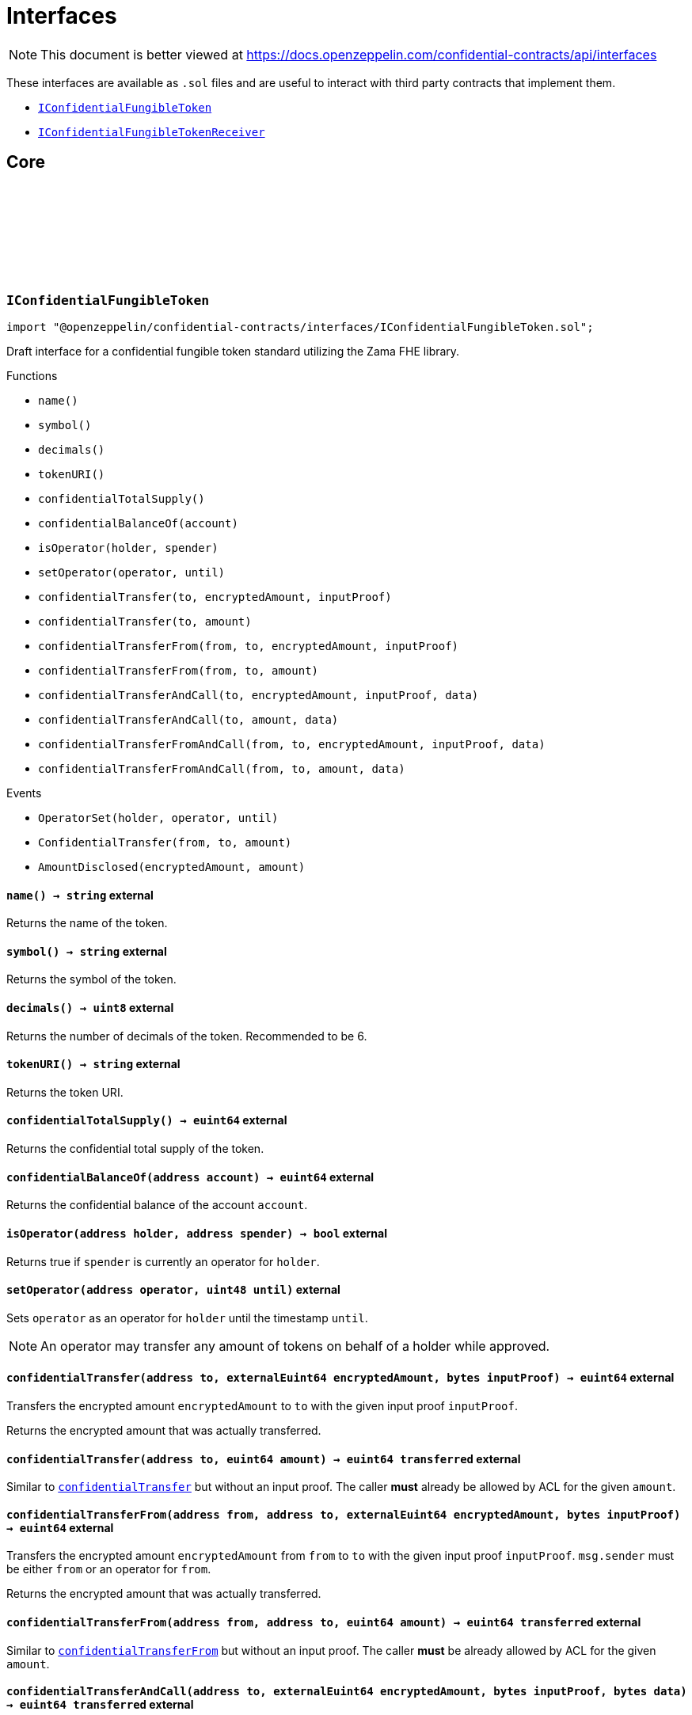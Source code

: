 :github-icon: pass:[<svg class="icon"><use href="#github-icon"/></svg>]
:IConfidentialFungibleToken: pass:normal[xref:interfaces.adoc#IConfidentialFungibleToken[`IConfidentialFungibleToken`]]
:IConfidentialFungibleTokenReceiver: pass:normal[xref:interfaces.adoc#IConfidentialFungibleTokenReceiver[`IConfidentialFungibleTokenReceiver`]]
:IConfidentialFungibleTokenReceiver-onConfidentialTransferReceived: pass:normal[xref:interfaces.adoc#IConfidentialFungibleTokenReceiver-onConfidentialTransferReceived-address-address-euint64-bytes-[`IConfidentialFungibleTokenReceiver.onConfidentialTransferReceived`]]
= Interfaces

[.readme-notice]
NOTE: This document is better viewed at https://docs.openzeppelin.com/confidential-contracts/api/interfaces

These interfaces are available as `.sol` files and are useful to interact with third party contracts that implement them.

- {IConfidentialFungibleToken}
- {IConfidentialFungibleTokenReceiver}

== Core
:OperatorSet: pass:normal[xref:#IConfidentialFungibleToken-OperatorSet-address-address-uint48-[`++OperatorSet++`]]
:ConfidentialTransfer: pass:normal[xref:#IConfidentialFungibleToken-ConfidentialTransfer-address-address-euint64-[`++ConfidentialTransfer++`]]
:AmountDisclosed: pass:normal[xref:#IConfidentialFungibleToken-AmountDisclosed-euint64-uint64-[`++AmountDisclosed++`]]
:name: pass:normal[xref:#IConfidentialFungibleToken-name--[`++name++`]]
:symbol: pass:normal[xref:#IConfidentialFungibleToken-symbol--[`++symbol++`]]
:decimals: pass:normal[xref:#IConfidentialFungibleToken-decimals--[`++decimals++`]]
:tokenURI: pass:normal[xref:#IConfidentialFungibleToken-tokenURI--[`++tokenURI++`]]
:confidentialTotalSupply: pass:normal[xref:#IConfidentialFungibleToken-confidentialTotalSupply--[`++confidentialTotalSupply++`]]
:confidentialBalanceOf: pass:normal[xref:#IConfidentialFungibleToken-confidentialBalanceOf-address-[`++confidentialBalanceOf++`]]
:isOperator: pass:normal[xref:#IConfidentialFungibleToken-isOperator-address-address-[`++isOperator++`]]
:setOperator: pass:normal[xref:#IConfidentialFungibleToken-setOperator-address-uint48-[`++setOperator++`]]
:confidentialTransfer: pass:normal[xref:#IConfidentialFungibleToken-confidentialTransfer-address-externalEuint64-bytes-[`++confidentialTransfer++`]]
:confidentialTransfer: pass:normal[xref:#IConfidentialFungibleToken-confidentialTransfer-address-euint64-[`++confidentialTransfer++`]]
:confidentialTransferFrom: pass:normal[xref:#IConfidentialFungibleToken-confidentialTransferFrom-address-address-externalEuint64-bytes-[`++confidentialTransferFrom++`]]
:confidentialTransferFrom: pass:normal[xref:#IConfidentialFungibleToken-confidentialTransferFrom-address-address-euint64-[`++confidentialTransferFrom++`]]
:confidentialTransferAndCall: pass:normal[xref:#IConfidentialFungibleToken-confidentialTransferAndCall-address-externalEuint64-bytes-bytes-[`++confidentialTransferAndCall++`]]
:confidentialTransferAndCall: pass:normal[xref:#IConfidentialFungibleToken-confidentialTransferAndCall-address-euint64-bytes-[`++confidentialTransferAndCall++`]]
:confidentialTransferFromAndCall: pass:normal[xref:#IConfidentialFungibleToken-confidentialTransferFromAndCall-address-address-externalEuint64-bytes-bytes-[`++confidentialTransferFromAndCall++`]]
:confidentialTransferFromAndCall: pass:normal[xref:#IConfidentialFungibleToken-confidentialTransferFromAndCall-address-address-euint64-bytes-[`++confidentialTransferFromAndCall++`]]

:name-: pass:normal[xref:#IConfidentialFungibleToken-name--[`++name++`]]
:symbol-: pass:normal[xref:#IConfidentialFungibleToken-symbol--[`++symbol++`]]
:decimals-: pass:normal[xref:#IConfidentialFungibleToken-decimals--[`++decimals++`]]
:tokenURI-: pass:normal[xref:#IConfidentialFungibleToken-tokenURI--[`++tokenURI++`]]
:confidentialTotalSupply-: pass:normal[xref:#IConfidentialFungibleToken-confidentialTotalSupply--[`++confidentialTotalSupply++`]]
:confidentialBalanceOf-address: pass:normal[xref:#IConfidentialFungibleToken-confidentialBalanceOf-address-[`++confidentialBalanceOf++`]]
:isOperator-address-address: pass:normal[xref:#IConfidentialFungibleToken-isOperator-address-address-[`++isOperator++`]]
:setOperator-address-uint48: pass:normal[xref:#IConfidentialFungibleToken-setOperator-address-uint48-[`++setOperator++`]]
:confidentialTransfer-address-externalEuint64-bytes: pass:normal[xref:#IConfidentialFungibleToken-confidentialTransfer-address-externalEuint64-bytes-[`++confidentialTransfer++`]]
:confidentialTransfer-address-euint64: pass:normal[xref:#IConfidentialFungibleToken-confidentialTransfer-address-euint64-[`++confidentialTransfer++`]]
:confidentialTransferFrom-address-address-externalEuint64-bytes: pass:normal[xref:#IConfidentialFungibleToken-confidentialTransferFrom-address-address-externalEuint64-bytes-[`++confidentialTransferFrom++`]]
:confidentialTransferFrom-address-address-euint64: pass:normal[xref:#IConfidentialFungibleToken-confidentialTransferFrom-address-address-euint64-[`++confidentialTransferFrom++`]]
:confidentialTransferAndCall-address-externalEuint64-bytes-bytes: pass:normal[xref:#IConfidentialFungibleToken-confidentialTransferAndCall-address-externalEuint64-bytes-bytes-[`++confidentialTransferAndCall++`]]
:confidentialTransferAndCall-address-euint64-bytes: pass:normal[xref:#IConfidentialFungibleToken-confidentialTransferAndCall-address-euint64-bytes-[`++confidentialTransferAndCall++`]]
:confidentialTransferFromAndCall-address-address-externalEuint64-bytes-bytes: pass:normal[xref:#IConfidentialFungibleToken-confidentialTransferFromAndCall-address-address-externalEuint64-bytes-bytes-[`++confidentialTransferFromAndCall++`]]
:confidentialTransferFromAndCall-address-address-euint64-bytes: pass:normal[xref:#IConfidentialFungibleToken-confidentialTransferFromAndCall-address-address-euint64-bytes-[`++confidentialTransferFromAndCall++`]]

[.contract]
[[IConfidentialFungibleToken]]
=== `++IConfidentialFungibleToken++` link:https://github.com/OpenZeppelin/openzeppelin-confidential-contracts/blob/master/contracts/interfaces/IConfidentialFungibleToken.sol[{github-icon},role=heading-link]

[.hljs-theme-light.nopadding]
```solidity
import "@openzeppelin/confidential-contracts/interfaces/IConfidentialFungibleToken.sol";
```

Draft interface for a confidential fungible token standard utilizing the Zama FHE library.

[.contract-index]
.Functions
--
* `++name()++`
* `++symbol()++`
* `++decimals()++`
* `++tokenURI()++`
* `++confidentialTotalSupply()++`
* `++confidentialBalanceOf(account)++`
* `++isOperator(holder, spender)++`
* `++setOperator(operator, until)++`
* `++confidentialTransfer(to, encryptedAmount, inputProof)++`
* `++confidentialTransfer(to, amount)++`
* `++confidentialTransferFrom(from, to, encryptedAmount, inputProof)++`
* `++confidentialTransferFrom(from, to, amount)++`
* `++confidentialTransferAndCall(to, encryptedAmount, inputProof, data)++`
* `++confidentialTransferAndCall(to, amount, data)++`
* `++confidentialTransferFromAndCall(from, to, encryptedAmount, inputProof, data)++`
* `++confidentialTransferFromAndCall(from, to, amount, data)++`

--

[.contract-index]
.Events
--
* `++OperatorSet(holder, operator, until)++`
* `++ConfidentialTransfer(from, to, amount)++`
* `++AmountDisclosed(encryptedAmount, amount)++`

--

[.contract-item]
[[IConfidentialFungibleToken-name--]]
==== `[.contract-item-name]#++name++#++() → string++` [.item-kind]#external#

Returns the name of the token.

[.contract-item]
[[IConfidentialFungibleToken-symbol--]]
==== `[.contract-item-name]#++symbol++#++() → string++` [.item-kind]#external#

Returns the symbol of the token.

[.contract-item]
[[IConfidentialFungibleToken-decimals--]]
==== `[.contract-item-name]#++decimals++#++() → uint8++` [.item-kind]#external#

Returns the number of decimals of the token. Recommended to be 6.

[.contract-item]
[[IConfidentialFungibleToken-tokenURI--]]
==== `[.contract-item-name]#++tokenURI++#++() → string++` [.item-kind]#external#

Returns the token URI.

[.contract-item]
[[IConfidentialFungibleToken-confidentialTotalSupply--]]
==== `[.contract-item-name]#++confidentialTotalSupply++#++() → euint64++` [.item-kind]#external#

Returns the confidential total supply of the token.

[.contract-item]
[[IConfidentialFungibleToken-confidentialBalanceOf-address-]]
==== `[.contract-item-name]#++confidentialBalanceOf++#++(address account) → euint64++` [.item-kind]#external#

Returns the confidential balance of the account `account`.

[.contract-item]
[[IConfidentialFungibleToken-isOperator-address-address-]]
==== `[.contract-item-name]#++isOperator++#++(address holder, address spender) → bool++` [.item-kind]#external#

Returns true if `spender` is currently an operator for `holder`.

[.contract-item]
[[IConfidentialFungibleToken-setOperator-address-uint48-]]
==== `[.contract-item-name]#++setOperator++#++(address operator, uint48 until)++` [.item-kind]#external#

Sets `operator` as an operator for `holder` until the timestamp `until`.

NOTE: An operator may transfer any amount of tokens on behalf of a holder while approved.

[.contract-item]
[[IConfidentialFungibleToken-confidentialTransfer-address-externalEuint64-bytes-]]
==== `[.contract-item-name]#++confidentialTransfer++#++(address to, externalEuint64 encryptedAmount, bytes inputProof) → euint64++` [.item-kind]#external#

Transfers the encrypted amount `encryptedAmount` to `to` with the given input proof `inputProof`.

Returns the encrypted amount that was actually transferred.

[.contract-item]
[[IConfidentialFungibleToken-confidentialTransfer-address-euint64-]]
==== `[.contract-item-name]#++confidentialTransfer++#++(address to, euint64 amount) → euint64 transferred++` [.item-kind]#external#

Similar to {confidentialTransfer-address-externalEuint64-bytes} but without an input proof. The caller
*must* already be allowed by ACL for the given `amount`.

[.contract-item]
[[IConfidentialFungibleToken-confidentialTransferFrom-address-address-externalEuint64-bytes-]]
==== `[.contract-item-name]#++confidentialTransferFrom++#++(address from, address to, externalEuint64 encryptedAmount, bytes inputProof) → euint64++` [.item-kind]#external#

Transfers the encrypted amount `encryptedAmount` from `from` to `to` with the given input proof
`inputProof`. `msg.sender` must be either `from` or an operator for `from`.

Returns the encrypted amount that was actually transferred.

[.contract-item]
[[IConfidentialFungibleToken-confidentialTransferFrom-address-address-euint64-]]
==== `[.contract-item-name]#++confidentialTransferFrom++#++(address from, address to, euint64 amount) → euint64 transferred++` [.item-kind]#external#

Similar to {confidentialTransferFrom-address-address-externalEuint64-bytes} but without an input proof.
The caller *must* be already allowed by ACL for the given `amount`.

[.contract-item]
[[IConfidentialFungibleToken-confidentialTransferAndCall-address-externalEuint64-bytes-bytes-]]
==== `[.contract-item-name]#++confidentialTransferAndCall++#++(address to, externalEuint64 encryptedAmount, bytes inputProof, bytes data) → euint64 transferred++` [.item-kind]#external#

Similar to {confidentialTransfer-address-externalEuint64-bytes} but with a callback to `to` after
the transfer.

The callback is made to the {IConfidentialFungibleTokenReceiver-onConfidentialTransferReceived} function on the
to address with the actual transferred amount (may differ from the given `encryptedAmount`) and the given
data `data`.

[.contract-item]
[[IConfidentialFungibleToken-confidentialTransferAndCall-address-euint64-bytes-]]
==== `[.contract-item-name]#++confidentialTransferAndCall++#++(address to, euint64 amount, bytes data) → euint64 transferred++` [.item-kind]#external#

Similar to {confidentialTransfer-address-euint64} but with a callback to `to` after the transfer.

[.contract-item]
[[IConfidentialFungibleToken-confidentialTransferFromAndCall-address-address-externalEuint64-bytes-bytes-]]
==== `[.contract-item-name]#++confidentialTransferFromAndCall++#++(address from, address to, externalEuint64 encryptedAmount, bytes inputProof, bytes data) → euint64 transferred++` [.item-kind]#external#

Similar to {confidentialTransferFrom-address-address-externalEuint64-bytes} but with a callback to `to`
after the transfer.

[.contract-item]
[[IConfidentialFungibleToken-confidentialTransferFromAndCall-address-address-euint64-bytes-]]
==== `[.contract-item-name]#++confidentialTransferFromAndCall++#++(address from, address to, euint64 amount, bytes data) → euint64 transferred++` [.item-kind]#external#

Similar to {confidentialTransferFrom-address-address-euint64} but with a callback to `to`
after the transfer.

[.contract-item]
[[IConfidentialFungibleToken-OperatorSet-address-address-uint48-]]
==== `[.contract-item-name]#++OperatorSet++#++(address indexed holder, address indexed operator, uint48 until)++` [.item-kind]#event#

Emitted when the expiration timestamp for an operator `operator` is updated for a given `holder`.
The operator may move any amount of tokens on behalf of the holder until the timestamp `until`.

[.contract-item]
[[IConfidentialFungibleToken-ConfidentialTransfer-address-address-euint64-]]
==== `[.contract-item-name]#++ConfidentialTransfer++#++(address indexed from, address indexed to, euint64 indexed amount)++` [.item-kind]#event#

Emitted when a confidential transfer is made from `from` to `to` of encrypted amount `amount`.

[.contract-item]
[[IConfidentialFungibleToken-AmountDisclosed-euint64-uint64-]]
==== `[.contract-item-name]#++AmountDisclosed++#++(euint64 indexed encryptedAmount, uint64 amount)++` [.item-kind]#event#

Emitted when an encrypted amount is disclosed.

Accounts with access to the encrypted amount `encryptedAmount` that is also accessible to this contract
should be able to disclose the amount. This functionality is implementation specific.

:onConfidentialTransferReceived: pass:normal[xref:#IConfidentialFungibleTokenReceiver-onConfidentialTransferReceived-address-address-euint64-bytes-[`++onConfidentialTransferReceived++`]]

:onConfidentialTransferReceived-address-address-euint64-bytes: pass:normal[xref:#IConfidentialFungibleTokenReceiver-onConfidentialTransferReceived-address-address-euint64-bytes-[`++onConfidentialTransferReceived++`]]

[.contract]
[[IConfidentialFungibleTokenReceiver]]
=== `++IConfidentialFungibleTokenReceiver++` link:https://github.com/OpenZeppelin/openzeppelin-confidential-contracts/blob/master/contracts/interfaces/IConfidentialFungibleTokenReceiver.sol[{github-icon},role=heading-link]

[.hljs-theme-light.nopadding]
```solidity
import "@openzeppelin/confidential-contracts/interfaces/IConfidentialFungibleTokenReceiver.sol";
```

Interface for contracts that can receive confidential token transfers with a callback.

[.contract-index]
.Functions
--
* `++onConfidentialTransferReceived(operator, from, amount, data)++`

--

[.contract-item]
[[IConfidentialFungibleTokenReceiver-onConfidentialTransferReceived-address-address-euint64-bytes-]]
==== `[.contract-item-name]#++onConfidentialTransferReceived++#++(address operator, address from, euint64 amount, bytes data) → ebool++` [.item-kind]#external#

Called upon receiving a confidential token transfer. Returns an encrypted boolean indicating success
of the callback. If false is returned, the transfer must be reversed.

